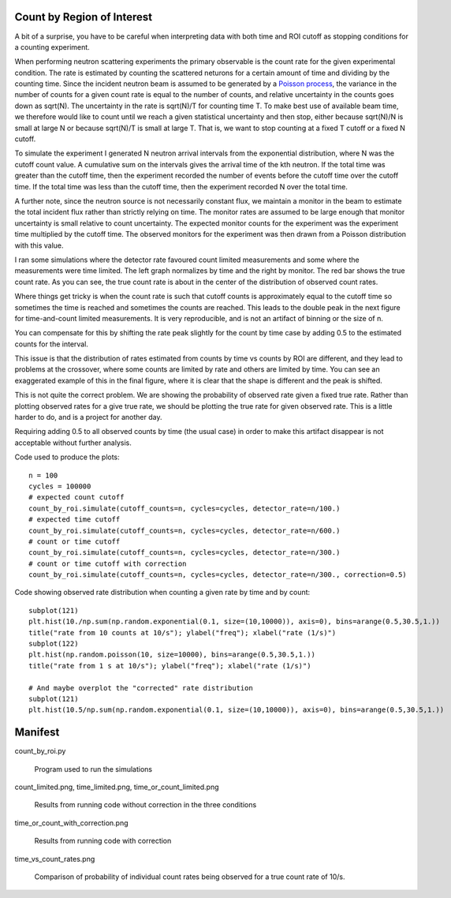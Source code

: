 Count by Region of Interest
===========================

A bit of a surprise,  you have to be careful when interpreting data
with both time and ROI cutoff as stopping conditions for a counting
experiment.

When performing neutron scattering experiments the primary observable is the
count rate for the given experimental condition.  The rate is estimated by
counting the scattered neturons for a certain amount of time and dividing by
the counting time. Since the incident neutron beam is assumed to be generated
by a `Poisson process <https://en.wikipedia.org/wiki/Poisson_distribution>`_,
the variance in the number of counts for a given count rate is equal to the
number of counts, and relative uncertainty in the counts goes down
as sqrt(N). The uncertainty in the rate is sqrt(N)/T for counting time T. To
make best use of available beam time, we therefore would like to count until
we reach a given statistical uncertainty and then stop, either because
sqrt(N)/N is small at large N or because sqrt(N)/T is small at large T.
That is, we want to stop counting at a fixed T cutoff or a fixed N cutoff.

To simulate the experiment I generated N neutron arrival intervals from the
exponential distribution, where N was the cutoff count value.  A cumulative
sum on the intervals gives the arrival time of the kth neutron.  If the
total time was greater than the cutoff time, then the experiment recorded the
number of events before the cutoff time over the cutoff time.  If the
total time was less than the cutoff time, then the experiment recorded
N over the total time.

A further note, since the neutron source is not necessarily constant
flux, we maintain a monitor in the beam to estimate the total incident
flux rather than strictly relying on time.  The monitor rates are assumed
to be large enough that monitor uncertainty is small relative to count
uncertainty.  The expected monitor counts for the experiment was the
experiment time multiplied by the cutoff time.  The observed monitors for
the experiment was then drawn from a Poisson distribution with this value.

I ran some simulations where the detector rate favoured count limited
measurements and some where the measurements were time limited.  The left
graph normalizes by time and the right by monitor. The red bar shows the
true count rate.  As you can see, the true count rate is about in the
center of the distribution of observed count rates.

.. image:: count_limited.png
    :alt: Plot of observed count rates when counts is the cutoff
    :align: left

.. image:: time_limited.png
    :alt: Plot of observed count rates when time is the cutoff
    :align: left

Where things get tricky is when the count rate is such that cutoff counts
is approximately equal to the cutoff time so sometimes the time is
reached and sometimes the counts are reached. This leads to the double peak
in the next figure for time-and-count limited measurements.  It is very
reproducible, and is not an artifact of binning or the size of n.

.. image:: time_or_count_limited.png
    :alt: Plot of observed count rates for matched counts and time
    :align: left

You can compensate for this by shifting the rate peak slightly for the count
by time case by adding 0.5 to the estimated counts for the interval.

.. image:: time_or_count_with_correction.png
    :alt: Plot of observed count rates for matched condition with correction
    :align: left

This issue is that the distribution of rates estimated from counts
by time vs counts by ROI are different, and they lead to problems
at the crossover, where some counts are limited by rate and others
are limited by time.  You can see an exaggerated example of this
in the final figure, where it is clear that the shape is different
and the peak is shifted.

.. image:: time_vs_count_rates.png
    :alt: Plot of observed count rates given a fixed time vs fixed counts cutoff
    :align: left

This is not quite the correct problem.  We are showing the probability of
observed rate given a fixed true rate.  Rather than plotting observed rates
for a give true rate, we should be plotting the true rate for given observed
rate.  This is a little harder to do, and is a project for another day.

Requiring adding 0.5 to all observed counts by time (the usual case) in order
to make this artifact disappear is not acceptable without further analysis.

Code used to produce the plots::

    n = 100
    cycles = 100000
    # expected count cutoff
    count_by_roi.simulate(cutoff_counts=n, cycles=cycles, detector_rate=n/100.)
    # expected time cutoff
    count_by_roi.simulate(cutoff_counts=n, cycles=cycles, detector_rate=n/600.)
    # count or time cutoff
    count_by_roi.simulate(cutoff_counts=n, cycles=cycles, detector_rate=n/300.)
    # count or time cutoff with correction
    count_by_roi.simulate(cutoff_counts=n, cycles=cycles, detector_rate=n/300., correction=0.5)

Code showing observed rate distribution when counting a given rate
by time and by count::

    subplot(121)
    plt.hist(10./np.sum(np.random.exponential(0.1, size=(10,10000)), axis=0), bins=arange(0.5,30.5,1.))
    title("rate from 10 counts at 10/s"); ylabel("freq"); xlabel("rate (1/s)")
    subplot(122)
    plt.hist(np.random.poisson(10, size=10000), bins=arange(0.5,30.5,1.))
    title("rate from 1 s at 10/s"); ylabel("freq"); xlabel("rate (1/s)")

    # And maybe overplot the "corrected" rate distribution
    subplot(121)
    plt.hist(10.5/np.sum(np.random.exponential(0.1, size=(10,10000)), axis=0), bins=arange(0.5,30.5,1.))

Manifest
========

count_by_roi.py

    Program used to run the simulations

count_limited.png, time_limited.png, time_or_count_limited.png

    Results from running code without correction in the three conditions

time_or_count_with_correction.png

    Results from running code with correction

time_vs_count_rates.png

    Comparison of probability of individual count rates being observed
    for a true count rate of 10/s.